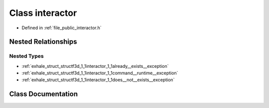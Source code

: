 .. _exhale_class_classf3d_1_1interactor:

Class interactor
================

- Defined in :ref:`file_public_interactor.h`


Nested Relationships
--------------------


Nested Types
************

- :ref:`exhale_struct_structf3d_1_1interactor_1_1already__exists__exception`
- :ref:`exhale_struct_structf3d_1_1interactor_1_1command__runtime__exception`
- :ref:`exhale_struct_structf3d_1_1interactor_1_1does__not__exists__exception`


Class Documentation
-------------------


.. doxygenclass:: f3d::interactor
   :project: libf3d
   :members:
   :protected-members:
   :undoc-members: